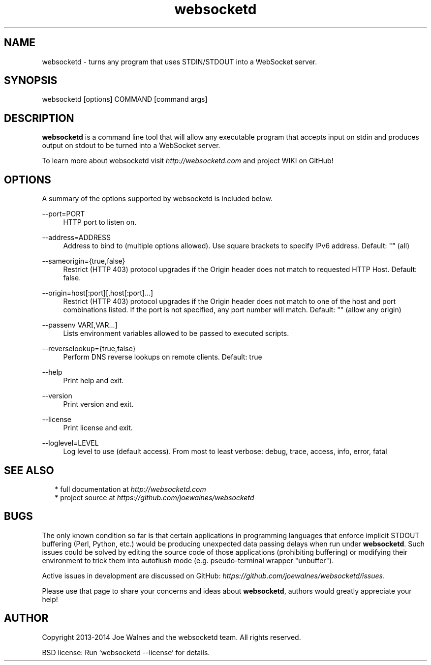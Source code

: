 .\" Manpage for websocketd.
.\" Contact abc@alexsergeyev.com to correct errors or typos.
.TH websocketd 8 "28 Sep 2014" "0.0" "websocketd man page"
.SH NAME
websocketd \- turns any program that uses STDIN/STDOUT into a WebSocket server.
.SH SYNOPSIS
websocketd [options] COMMAND [command args]
.SH DESCRIPTION
\fBwebsocketd\fR is a command line tool that will allow any executable program
that accepts input on stdin and produces output on stdout to be turned into
a WebSocket server.

To learn more about websocketd visit \fIhttp://websocketd.com\fR and project WIKI
on GitHub!
.SH OPTIONS
A summary of the options supported by websocketd is included below.
.PP
\-\-port=PORT
.RS 4
HTTP port to listen on.
.RE
.PP
\-\-address=ADDRESS
.RS 4
Address to bind to (multiple options allowed). Use square brackets to specify IPv6 address. Default: "" (all)
.RE
.PP
\-\-sameorigin={true,false}
.RS 4
Restrict (HTTP 403) protocol upgrades if the Origin header does not match to requested HTTP Host. Default: false.
.RE
.PP
--origin=host[:port][,host[:port]...]
.RS 4
Restrict (HTTP 403) protocol upgrades if the Origin header does not match to one of the host and port combinations listed. If the port is not specified, any port number will match.  Default: "" (allow any origin)
.RE
.PP
\-\-passenv VAR[,VAR...]
.RS 4
Lists environment variables allowed to be passed to executed scripts.
.RE
.PP
\-\-reverselookup={true,false}
.RS 4
Perform DNS reverse lookups on remote clients. Default: true
.RE
.PP
\-\-help
.RS 4
Print help and exit.
.RE
.PP
\-\-version
.RS 4
Print version and exit.
.RE
.PP
\-\-license
.RS 4
Print license and exit.
.RE
.PP
\-\-loglevel=LEVEL
.RS 4
Log level to use (default access). From most to least verbose: debug, trace, access, info, error, fatal
.RE
.SH SEE ALSO
.RS 2
* full documentation at \fIhttp://websocketd.com\fR
.RE
.RS 2
* project source at \fIhttps://github.com/joewalnes/websocketd\fR
.RE
.SH BUGS
The only known condition so far is that certain applications in programming languages that enforce implicit STDOUT buffering (Perl, Python, etc.) would be producing unexpected data passing
delays when run under \fBwebsocketd\fR. Such issues could be solved by editing the source code of those applications (prohibiting buffering) or modifying their environment to trick them
into autoflush mode (e.g. pseudo-terminal wrapper "unbuffer").

Active issues in development are discussed on GitHub: \fIhttps://github.com/joewalnes/websocketd/issues\fR.

Please use that page to share your concerns and ideas about \fBwebsocketd\fR, authors would greatly appreciate your help!
.SH AUTHOR
Copyright 2013-2014 Joe Walnes and the websocketd team. All rights reserved.

BSD license: Run 'websocketd \-\-license' for details.
